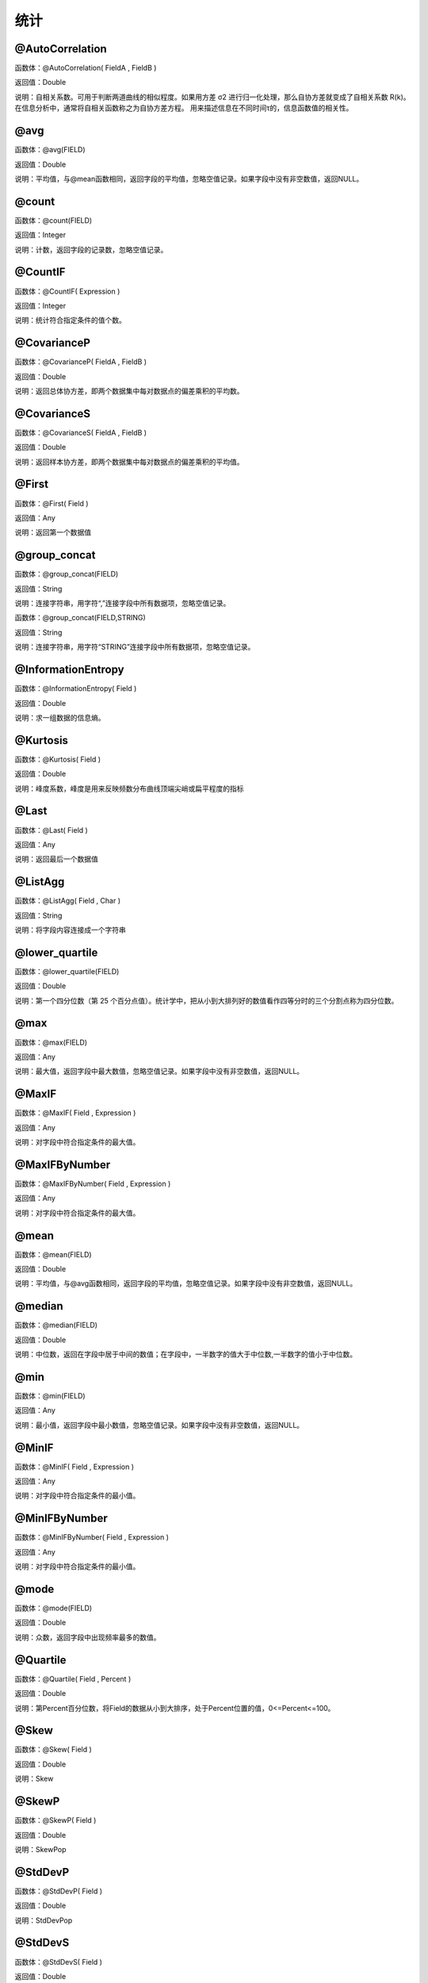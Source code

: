 .. _TongJi:
统计
======================

@AutoCorrelation
~~~~~~~~~~~~~~~~~~
函数体：@AutoCorrelation( FieldA , FieldB )

返回值：Double

说明：自相关系数。可用于判断两道曲线的相似程度。如果用方差 σ2 进行归一化处理，那么自协方差就变成了自相关系数 R(k)。在信息分析中，通常将自相关函数称之为自协方差方程。 用来描述信息在不同时间τ的，信息函数值的相关性。

@avg
~~~~~~~~~~~~~~~~~~
函数体：@avg(FIELD)

返回值：Double

说明：平均值，与@mean函数相同，返回字段的平均值，忽略空值记录。如果字段中没有非空数值，返回NULL。

@count
~~~~~~~~~~~~~~~~~~
函数体：@count(FIELD)

返回值：Integer

说明：计数，返回字段的记录数，忽略空值记录。

@CountIF
~~~~~~~~~~~~~~~~~~
函数体：@CountIF( Expression )

返回值：Integer

说明：统计符合指定条件的值个数。

@CovarianceP
~~~~~~~~~~~~~~~~~~
函数体：@CovarianceP( FieldA , FieldB )

返回值：Double

说明：返回总体协方差，即两个数据集中每对数据点的偏差乘积的平均数。

@CovarianceS
~~~~~~~~~~~~~~~~~~
函数体：@CovarianceS( FieldA , FieldB )

返回值：Double

说明：返回样本协方差，即两个数据集中每对数据点的偏差乘积的平均值。

@First
~~~~~~~~~~~~~~~~~~
函数体：@First( Field )

返回值：Any

说明：返回第一个数据值

@group_concat
~~~~~~~~~~~~~~~~~~
函数体：@group_concat(FIELD)

返回值：String

说明：连接字符串，用字符“,”连接字段中所有数据项，忽略空值记录。

函数体：@group_concat(FIELD,STRING)

返回值：String

说明：连接字符串，用字符“STRING”连接字段中所有数据项，忽略空值记录。

@InformationEntropy
~~~~~~~~~~~~~~~~~~
函数体：@InformationEntropy( Field )

返回值：Double

说明：求一组数据的信息熵。

@Kurtosis
~~~~~~~~~~~~~~~~~~
函数体：@Kurtosis( Field )

返回值：Double

说明：峰度系数，峰度是用来反映频数分布曲线顶端尖峭或扁平程度的指标

@Last
~~~~~~~~~~~~~~~~~~
函数体：@Last( Field )

返回值：Any

说明：返回最后一个数据值

@ListAgg
~~~~~~~~~~~~~~~~~~
函数体：@ListAgg( Field , Char )

返回值：String

说明：将字段内容连接成一个字符串

@lower_quartile
~~~~~~~~~~~~~~~~~~
函数体：@lower_quartile(FIELD)

返回值：Double

说明：第一个四分位数（第 25 个百分点值）。统计学中，把从小到大排列好的数值看作四等分时的三个分割点称为四分位数。

@max
~~~~~~~~~~~~~~~~~~
函数体：@max(FIELD)

返回值：Any

说明：最大值，返回字段中最大数值，忽略空值记录。如果字段中没有非空数值，返回NULL。

@MaxIF
~~~~~~~~~~~~~~~~~~
函数体：@MaxIF( Field , Expression )

返回值：Any

说明：对字段中符合指定条件的最大值。

@MaxIFByNumber
~~~~~~~~~~~~~~~~~~
函数体：@MaxIFByNumber( Field , Expression )

返回值：Any

说明：对字段中符合指定条件的最大值。

@mean
~~~~~~~~~~~~~~~~~~
函数体：@mean(FIELD)

返回值：Double

说明：平均值，与@avg函数相同，返回字段的平均值，忽略空值记录。如果字段中没有非空数值，返回NULL。

@median
~~~~~~~~~~~~~~~~~~
函数体：@median(FIELD)

返回值：Double

说明：中位数，返回在字段中居于中间的数值；在字段中，一半数字的值大于中位数,一半数字的值小于中位数。

@min
~~~~~~~~~~~~~~~~~~
函数体：@min(FIELD)

返回值：Any

说明：最小值，返回字段中最小数值，忽略空值记录。如果字段中没有非空数值，返回NULL。

@MinIF
~~~~~~~~~~~~~~~~~~
函数体：@MinIF( Field , Expression )

返回值：Any

说明：对字段中符合指定条件的最小值。

@MinIFByNumber
~~~~~~~~~~~~~~~~~~
函数体：@MinIFByNumber( Field , Expression )

返回值：Any

说明：对字段中符合指定条件的最小值。

@mode
~~~~~~~~~~~~~~~~~~
函数体：@mode(FIELD)

返回值：Double

说明：众数，返回字段中出现频率最多的数值。

@Quartile
~~~~~~~~~~~~~~~~~~
函数体：@Quartile( Field , Percent )

返回值：Double

说明：第Percent百分位数，将Field的数据从小到大排序，处于Percent位置的值，0<=Percent<=100。

@Skew
~~~~~~~~~~~~~~~~~~
函数体：@Skew( Field )

返回值：Double

说明：Skew

@SkewP
~~~~~~~~~~~~~~~~~~
函数体：@SkewP( Field )

返回值：Double

说明：SkewPop

@StdDevP
~~~~~~~~~~~~~~~~~~
函数体：@StdDevP( Field )

返回值：Double

说明：StdDevPop

@StdDevS
~~~~~~~~~~~~~~~~~~
函数体：@StdDevS( Field )

返回值：Double

说明：StdDevSamp

@stdev
~~~~~~~~~~~~~~~~~~
函数体：@stdev(FIELD)

返回值：Double

说明：标准偏差，又称均方差，一般用σ表示。反映数值相对于平均值(mean) 的离散程度。标准偏差越小，这些值偏离平均值就越少，反之亦然。

@sum
~~~~~~~~~~~~~~~~~~
函数体：@sum(FIELD)

返回值：Double

说明：求和，返回字段中非空数值和。如果字段中没有非空数值，返回NULL。

@SumIF
~~~~~~~~~~~~~~~~~~
函数体：@SumIF( Field , Expression )

返回值：Double

说明：对字段中符合指定条件的值求和。

@total
~~~~~~~~~~~~~~~~~~
函数体：@total(FIELD)

返回值：Double

说明：求和，返回字段中非空数值和，始终返回浮点数。如果字段中没有非空数值，返回0.0

@upper_quartile
~~~~~~~~~~~~~~~~~~
函数体：@upper_quartile(FIELD)

返回值：Double

说明：第三个四分位数（第 75 个百分点值）。统计学中，把从小到大排列好的数值看作四等分时的三个分割点称为四分位数。

@variance
~~~~~~~~~~~~~~~~~~
函数体：@variance(FIELD)

返回值：Double

说明：方差，返回各个数值与其算术平均数的离差平方和的平均数，通常以σ2表示。

@VarP
~~~~~~~~~~~~~~~~~~
函数体：@VarP( Field )

返回值：Double

说明：VariancePop

@VarS
~~~~~~~~~~~~~~~~~~
函数体：@VarS( Field )

返回值：Double

说明：VarianceSamp
